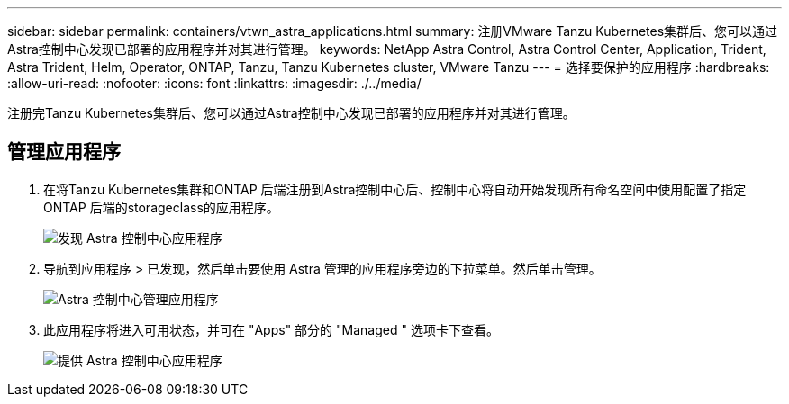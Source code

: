 ---
sidebar: sidebar 
permalink: containers/vtwn_astra_applications.html 
summary: 注册VMware Tanzu Kubernetes集群后、您可以通过Astra控制中心发现已部署的应用程序并对其进行管理。 
keywords: NetApp Astra Control, Astra Control Center, Application, Trident, Astra Trident, Helm, Operator, ONTAP, Tanzu, Tanzu Kubernetes cluster, VMware Tanzu 
---
= 选择要保护的应用程序
:hardbreaks:
:allow-uri-read: 
:nofooter: 
:icons: font
:linkattrs: 
:imagesdir: ./../media/


[role="lead"]
注册完Tanzu Kubernetes集群后、您可以通过Astra控制中心发现已部署的应用程序并对其进行管理。



== 管理应用程序

. 在将Tanzu Kubernetes集群和ONTAP 后端注册到Astra控制中心后、控制中心将自动开始发现所有命名空间中使用配置了指定ONTAP 后端的storageclass的应用程序。
+
image::vtwn_image15.jpg[发现 Astra 控制中心应用程序]

. 导航到应用程序 > 已发现，然后单击要使用 Astra 管理的应用程序旁边的下拉菜单。然后单击管理。
+
image::vtwn_image16.jpg[Astra 控制中心管理应用程序]

. 此应用程序将进入可用状态，并可在 "Apps" 部分的 "Managed " 选项卡下查看。
+
image::vtwn_image17.jpg[提供 Astra 控制中心应用程序]


